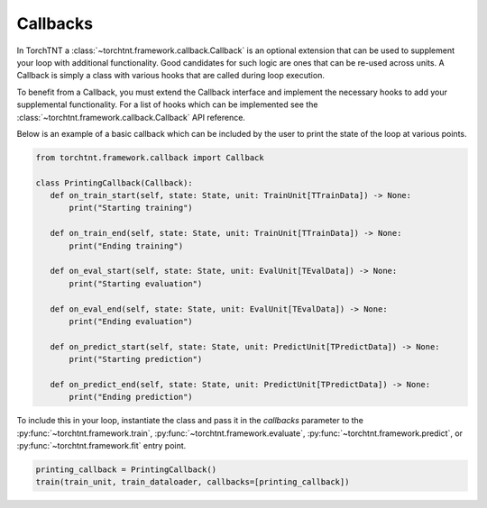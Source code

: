 Callbacks
=======================

In TorchTNT a :class:`~torchtnt.framework.callback.Callback` is an optional extension that can be used to supplement your loop with additional functionality. Good candidates
for such logic are ones that can be re-used across units. A Callback is simply a class with various hooks that are called during loop execution.

To benefit from a Callback, you must extend the Callback interface and implement the necessary hooks
to add your supplemental functionality. For a list of hooks which can be implemented see the :class:`~torchtnt.framework.callback.Callback` API reference.

Below is an example of a basic callback which can be included by the user to print the state of the loop at various points.

.. code-block:: python

 from torchtnt.framework.callback import Callback

 class PrintingCallback(Callback):
    def on_train_start(self, state: State, unit: TrainUnit[TTrainData]) -> None:
        print("Starting training")

    def on_train_end(self, state: State, unit: TrainUnit[TTrainData]) -> None:
        print("Ending training")

    def on_eval_start(self, state: State, unit: EvalUnit[TEvalData]) -> None:
        print("Starting evaluation")

    def on_eval_end(self, state: State, unit: EvalUnit[TEvalData]) -> None:
        print("Ending evaluation")

    def on_predict_start(self, state: State, unit: PredictUnit[TPredictData]) -> None:
        print("Starting prediction")

    def on_predict_end(self, state: State, unit: PredictUnit[TPredictData]) -> None:
        print("Ending prediction")

To include this in your loop, instantiate the class and pass it in the `callbacks` parameter to the :py:func:`~torchtnt.framework.train`, :py:func:`~torchtnt.framework.evaluate`,
:py:func:`~torchtnt.framework.predict`, or :py:func:`~torchtnt.framework.fit` entry point.

.. code-block:: python

 printing_callback = PrintingCallback()
 train(train_unit, train_dataloader, callbacks=[printing_callback])
